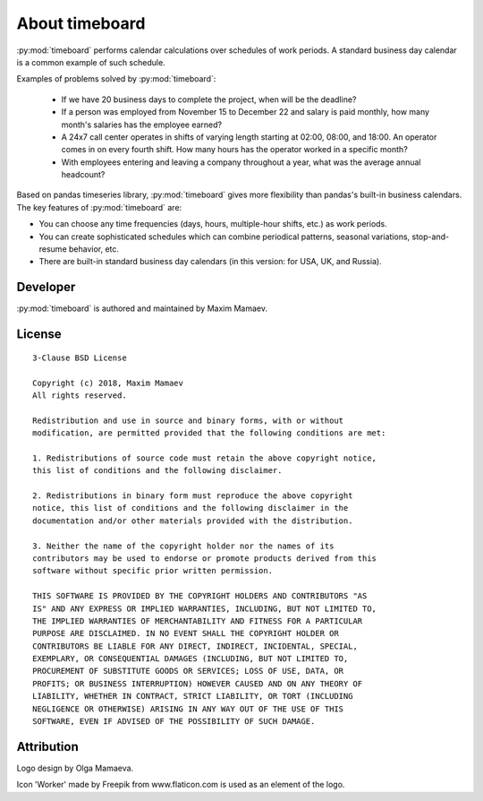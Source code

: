 ***************
About timeboard
***************

:py:mod:`timeboard` performs calendar calculations over schedules of work periods. A standard business day calendar is a common example of such schedule.

Examples of problems solved by :py:mod:`timeboard`: 

    - If we have 20 business days to complete the project, when will be the deadline? 

    - If a person was employed from November 15 to December 22 and salary is paid monthly, how many month's salaries has the employee earned?

    - A 24x7 call center operates in shifts of varying length starting at 02:00, 08:00, and 18:00. An operator comes in on every fourth shift. How many hours has the operator worked in a specific month?

    - With employees entering and leaving a company throughout a year, what was the average annual headcount?

Based on pandas timeseries library, :py:mod:`timeboard` gives more flexibility than pandas's built-in business calendars. The key features of :py:mod:`timeboard` are:

- You can choose any time frequencies (days, hours, multiple-hour shifts, etc.) as work periods.

- You can create sophisticated schedules which can combine periodical patterns, seasonal variations, stop-and-resume behavior, etc.

- There are built-in standard business day calendars (in this version: for USA, UK, and Russia).



Developer
---------

:py:mod:`timeboard` is authored and maintained by Maxim Mamaev.


License
-------

::

    3-Clause BSD License

    Copyright (c) 2018, Maxim Mamaev
    All rights reserved.

    Redistribution and use in source and binary forms, with or without
    modification, are permitted provided that the following conditions are met:

    1. Redistributions of source code must retain the above copyright notice,
    this list of conditions and the following disclaimer.

    2. Redistributions in binary form must reproduce the above copyright
    notice, this list of conditions and the following disclaimer in the
    documentation and/or other materials provided with the distribution.

    3. Neither the name of the copyright holder nor the names of its
    contributors may be used to endorse or promote products derived from this
    software without specific prior written permission.

    THIS SOFTWARE IS PROVIDED BY THE COPYRIGHT HOLDERS AND CONTRIBUTORS "AS
    IS" AND ANY EXPRESS OR IMPLIED WARRANTIES, INCLUDING, BUT NOT LIMITED TO,
    THE IMPLIED WARRANTIES OF MERCHANTABILITY AND FITNESS FOR A PARTICULAR
    PURPOSE ARE DISCLAIMED. IN NO EVENT SHALL THE COPYRIGHT HOLDER OR
    CONTRIBUTORS BE LIABLE FOR ANY DIRECT, INDIRECT, INCIDENTAL, SPECIAL,
    EXEMPLARY, OR CONSEQUENTIAL DAMAGES (INCLUDING, BUT NOT LIMITED TO,
    PROCUREMENT OF SUBSTITUTE GOODS OR SERVICES; LOSS OF USE, DATA, OR
    PROFITS; OR BUSINESS INTERRUPTION) HOWEVER CAUSED AND ON ANY THEORY OF
    LIABILITY, WHETHER IN CONTRACT, STRICT LIABILITY, OR TORT (INCLUDING
    NEGLIGENCE OR OTHERWISE) ARISING IN ANY WAY OUT OF THE USE OF THIS
    SOFTWARE, EVEN IF ADVISED OF THE POSSIBILITY OF SUCH DAMAGE.

Attribution
-----------

Logo design by Olga Mamaeva.

Icon 'Worker' made by Freepik from www.flaticon.com is used as an element of the logo.
